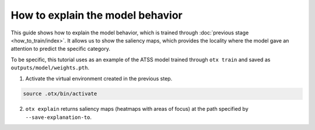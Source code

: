 How to explain the model behavior
============================

This guide shows how to explain the model behavior, which is trained through :doc:`previous stage <how_to_train/index>`.
It allows us to show the saliency maps, which provides the locality where the model gave an attention to predict the specific category.

To be specific, this tutorial uses as an example of the ATSS model trained through ``otx train`` and saved as ``outputs/model/weights.pth``.


1. Activate the virtual environment created in the previous step.

.. code-block::

    source .otx/bin/activate

2. ``otx explain`` returns saliency maps (heatmaps with areas of focus) at the path specified by ``--save-explanation-to``.
